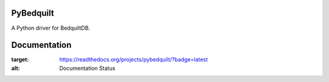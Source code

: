 PyBedquilt
==========

A Python driver for BedquiltDB.


Documentation
=============
.. image:: https://readthedocs.org/projects/pybedquilt/badge/?version=latest
:target: https://readthedocs.org/projects/pybedquilt/?badge=latest
:alt: Documentation Status
